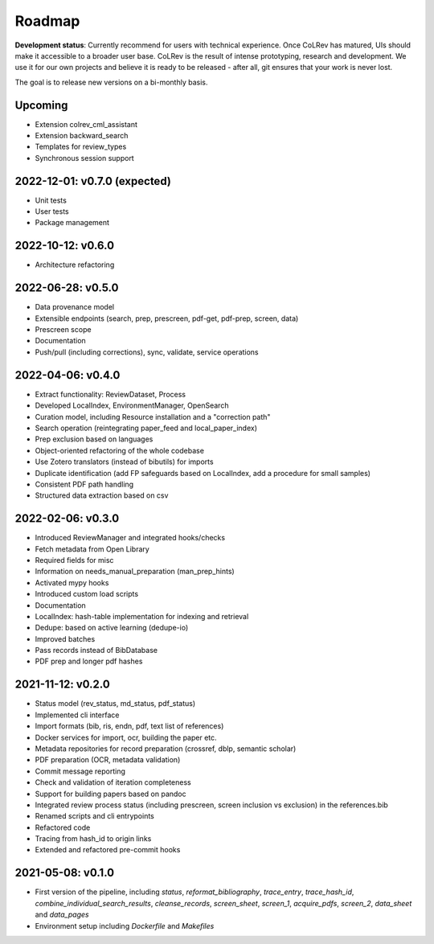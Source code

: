 
Roadmap
==================================

**Development status**: Currently recommend for users with technical experience. Once CoLRev has matured, UIs should make it accessible to a broader user base. CoLRev is the result of intense prototyping, research and development. We use it for our own projects and believe it is ready to be released - after all, git ensures that your work is never lost.

The goal is to release new versions on a bi-monthly basis.

Upcoming
--------------------------------------

- Extension colrev_cml_assistant
- Extension backward_search
- Templates for review_types
- Synchronous session support

2022-12-01: v0.7.0 (expected)
--------------------------------------

- Unit tests
- User tests
- Package management

2022-10-12: v0.6.0
--------------------------------------

- Architecture refactoring

2022-06-28: v0.5.0
--------------------------------------

- Data provenance model
- Extensible endpoints (search, prep, prescreen, pdf-get, pdf-prep, screen, data)
- Prescreen scope
- Documentation
- Push/pull (including corrections), sync, validate, service operations

2022-04-06: v0.4.0
---------------------------

- Extract functionality: ReviewDataset, Process
- Developed LocalIndex, EnvironmentManager, OpenSearch
- Curation model, including Resource installation and a "correction path"
- Search operation (reintegrating paper_feed and local_paper_index)
- Prep exclusion based on languages
- Object-oriented refactoring of the whole codebase
- Use Zotero translators (instead of bibutils) for imports
- Duplicate identification (add FP safeguards based on LocalIndex, add a procedure for small samples)
- Consistent PDF path handling
- Structured data extraction based on csv

2022-02-06: v0.3.0
---------------------------

- Introduced ReviewManager and integrated hooks/checks
- Fetch metadata from Open Library
- Required fields for misc
- Information on needs_manual_preparation (man_prep_hints)
- Activated mypy hooks
- Introduced custom load scripts
- Documentation
- LocalIndex: hash-table implementation for indexing and retrieval

- Dedupe: based on active learning (dedupe-io)
- Improved batches
- Pass records instead of BibDatabase
- PDF prep and longer pdf hashes

2021-11-12: v0.2.0
---------------------------

- Status model (rev_status, md_status, pdf_status)
- Implemented cli interface
- Import formats (bib, ris, endn, pdf, text list of references)
- Docker services for import, ocr, building the paper etc.
- Metadata repositories for record preparation (crossref, dblp, semantic scholar)
- PDF preparation (OCR, metadata validation)
- Commit message reporting
- Check and validation of iteration completeness
- Support for building papers based on pandoc
- Integrated review process status (including prescreen, screen inclusion vs exclusion) in the references.bib
- Renamed scripts and cli entrypoints
- Refactored code
- Tracing from hash_id to origin links
- Extended and refactored pre-commit hooks

2021-05-08: v0.1.0
---------------------------

- First version of the pipeline, including `status`, `reformat_bibliography`, `trace_entry`, `trace_hash_id`, `combine_individual_search_results`, `cleanse_records`, `screen_sheet`, `screen_1`, `acquire_pdfs`, `screen_2`, `data_sheet` and `data_pages`
- Environment setup including `Dockerfile` and `Makefiles`

